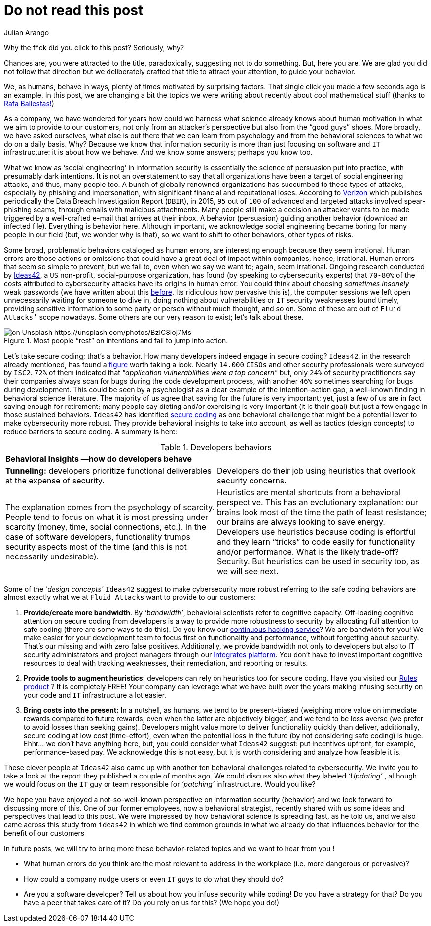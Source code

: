 :slug: do-not-read/
:date: 2019-04-29
:subtitle: What if this post were a malicious link?
:category: attacks
:tags: social engineering, hacking, security, business
:image: cover.png
:alt: Yellow police line tape on Unsplash: https://unsplash.com/photos/jM6Y2nhsAtk
:description: Social engineering is often a risk to consider since it relies on a vital yet unpredictable link of the value chain of every organization, the human factor. On this post we'll look into the behavior trends of developers when including security in their codes, and how it can affect your company.
:keywords: Social Engineering, Malware, Behavior, Security, Developer, Coding
:author: Julian Arango
:writer: jarango
:name: Julian Arango
:about1: Behavioral strategist
:about2: Data scientist in training.
:source: https://unsplash.com/photos/jM6Y2nhsAtk

= Do not read this post

Why the f*ck did you click to this post? Seriously, why?

Chances are, you were attracted to the title,
paradoxically, suggesting not to do something.
But, here you are.
We are glad you did not follow that direction
but we deliberately crafted that title to attract your attention,
to guide your behavior.

We, as humans, behave in ways,
plenty of times motivated by surprising factors.
That single click you made a few seconds ago is an example.
In this post, we are changing a bit
the topics we were writing about recently about cool mathematical stuff
(thanks to [inner]#link:../[Rafa Ballestas!]#)

As a company, we have wondered for years
how could we harness what science already knows
about human motivation in what we aim to provide to our customers,
not only from an attacker’s perspective
but also from the “good guys” shoes.
More broadly, we have asked ourselves,
what else is out there that we can learn from psychology
and from the behavioral sciences to what we do on a daily basis.
Why? Because we know that information security
is more than just focusing on software and `IT` infrastructure:
it is about how we behave.
And we know some answers;
perhaps you know too.

What we know as ‘social engineering’ in information security
is essentially the science of persuasion put into practice,
with presumably dark intentions.
It is not an overstatement to say that all organizations
have been a target of social engineering attacks,
and thus, many people too.
A bunch of globally renowned organizations
has succumbed to these types of attacks,
especially by phishing and impersonation,
with significant financial and reputational loses.
According to link:https://www.phishingbox.com/assets/files/Page_Editor_Files/rp_DBIR_2016_Report_en_xg.pdf[Verizon]
which publishes periodically the Data Breach Investigation Report (`DBIR`),
in 2015, `95` out of `100` of advanced and targeted attacks
involved spear-phishing scams, through emails with malicious attachments.
Many people still make a decision an attacker wants to be made
triggered by a well-crafted e-mail that arrives at their inbox.
A behavior (persuasion) guiding another behavior (download an infected file).
Everything is behavior here.
Although important, we acknowledge social engineering
became boring for many people in our field
(but, we wonder why is that),
so we want to shift to other behaviors, other types of risks.

Some broad, problematic behaviors cataloged as human errors,
are interesting enough because they seem irrational.
Human errors are those actions
or omissions that could have a great deal
of impact within companies, hence, irrational.
Human errors that seem so simple to prevent,
but we fail to, even when we say we want to;
again, seem irrational.
Ongoing research conducted
by link:http://www.ideas42.org/blog/project/human-behavior-cybersecurity/[Ideas42],
a `US` non-profit, social-purpose organization,
has found (by speaking to cybersecurity experts) that `70-80%`
of the costs attributed to cybersecurity attacks
have its origins in human error.
You could think about choosing _sometimes insanely_ weak passwords
(we have written about this [inner]#link:../requiem-password/[before]#.
Its ridiculous how pervasive this is),
the computer sessions we left open unnecessarily
waiting for someone to dive in,
doing nothing about vulnerabilities or `IT` security weaknesses found timely,
providing sensitive information to some party
or person without much thought, and so on.
Some of these are out of `Fluid Attacks’` scope nowadays.
Some others are our very reason to exist;
let’s talk about these.

.Most people “rest” on intentions and fail to jump into action.
image::rest.png[on Unsplash https://unsplash.com/photos/BzIC8ioj7Ms]

Let’s take secure coding; that’s a behavior.
How many developers indeed engage in secure coding?
`Ideas42`, in the research already mentioned,
has found a link:https://www.eweek.com/security/app-security-worries-cisos-but-most-fail-to-adopt-secure-development[figure] worth taking a look.
Nearly `14.000` `CISOs` and other security professionals
were surveyed by `ISC2`.
`72%` of them indicated that _"application vulnerabilities were a top concern"_
but, only `24%` of security practitioners
say their companies always scan for bugs
during the code development process,
with another `46%` sometimes searching for bugs during development.
This could be seen by a psychologist
as a clear example of the intention-action gap,
a well-known finding in behavioral science literature.
The majority of us agree that saving for the future is very important;
yet, just a few of us are in fact saving enough for retirement;
many people say dieting and/or exercising is very important (it is their goal)
but just a few engage in those sustained behaviors.
`Ideas42` has identified link:http://www.ideas42.org/wp-content/uploads/2016/08/Deep-Thought-A-Cybersecurity-Story.pdf[secure coding]
as one behavioral challenge that might be a potential lever
to make cybersecurity more robust.
They provide behavioral insights to take into account,
as well as tactics (design concepts)
to reduce barriers to secure coding.
A summary is here:

.Developers behaviors
[role="tb-col"]
|====
2+^|*Behavioral Insights —how do developers behave*
a|*Tunneling:* developers prioritize functional deliverables
at the expense of security.
a|Developers do their job using heuristics
that overlook security concerns.
| The explanation comes from the psychology of scarcity.
People tend to focus on what it is most pressing
under scarcity (money, time, social connections, etc.).
In the case of software developers,
functionality trumps security aspects most of the time
(and this is not necessarily undesirable).
| Heuristics are mental shortcuts from a behavioral perspective.
This has an evolutionary explanation:
our brains look most of the time the path of least resistance;
our brains are always looking to save energy.
Developers use heuristics because coding is effortful
and they learn “tricks” to code easily for functionality and/or performance.
What is the likely trade-off? Security.
But heuristics can be used in security too, as we will see next.
|====

Some of the _'design concepts'_ `Ideas42` suggest
to make cybersecurity more robust
referring to the safe coding behaviors are almost exactly
what we at `Fluid Attacks` want to provide to our customers:

. *Provide/create more bandwidth*. By _‘bandwidth’_,
behavioral scientists refer to cognitive capacity.
Off-loading cognitive attention on secure coding
from developers is a way to provide more robustness to security,
by allocating full attention to safe coding
(there are some ways to do this).
Do you know our [inner]#link:../../services/continuous-hacking/[continuous hacking service]#?
We are bandwidth for you!
We make easier for your development team
to focus first on functionality and performance,
without forgetting about security.
That’s our missing and with zero false positives.
Additionally, we provide bandwidth not only to developers
but also to IT security administrators and project managers
through our [inner]#link:../../products/integrates/[Integrates platform]#.
You don’t have to invest important cognitive resources
to deal with tracking weaknesses,
their remediation, and reporting or results.

. *Provide tools to augment heuristics:*
developers can rely on heuristics too for secure coding.
Have you visited our [inner]#link:../../products/rules/[Rules product]# ?
It is completely FREE!
Your company can leverage
what we have built over the years
making infusing security on your code and `IT` infrastructure a lot easier.

. *Bring costs into the present:*
In a nutshell, as humans,
we tend to be present-biased
(weighing more value on immediate rewards
compared to future rewards, even when the latter are objectively bigger)
and we tend to be loss averse
(we prefer to avoid losses than seeking gains).
Developers might value more to deliver functionality quickly
than deliver, additionally, secure coding at low cost (time-effort),
even when the potential loss in the future
(by not considering safe coding) is huge.
Ehhr... we don't have anything here,
but, you could consider what `Ideas42` suggest:
put incentives upfront, for example, performance-based pay.
We acknowledge this is not easy, but it is worth considering
and analyze how feasible it is.

These clever people at `Ideas42`
also came up with another ten behavioral challenges
related to cybersecurity.
We invite you to take a look at the report
they published a couple of months ago.
We could discuss also what they labeled _‘Updating’_ ,
although we would focus on the `IT` guy
or team responsible for _‘patching’_ infrastructure.
Would you like?

We hope you have enjoyed a not-so-well-known perspective
on information security (behavior)
and we look forward to discussing more of this.
One of our former employees, now a behavioral strategist,
recently shared with us some ideas and perspectives that lead to this post.
We were impressed by how behavioral science is spreading fast,
as he told us, and we also came across this study from `ideas42`
in which we find common grounds in what we already do
that influences behavior for the benefit of our customers

In future posts, we will try to bring more these behavior-related topics
and we want to hear from you !

* What human errors do you think are the most relevant
to address in the workplace (i.e. more dangerous or pervasive)?

* How could a company nudge users or even  `IT` guys
to do what they should do?

* Are you a software developer?
Tell us about how you infuse security while coding!
Do you have a strategy for that?
Do you have a peer that takes care of it?
Do you rely on us for this? (We hope you do!)
